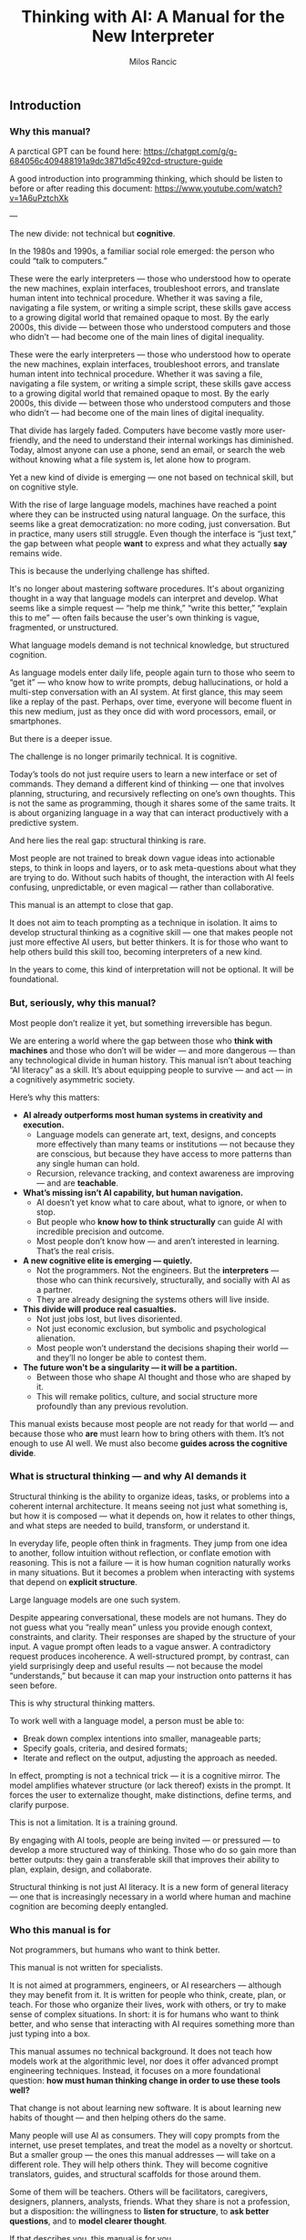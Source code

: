 #+TITLE: Thinking with AI: A Manual for the New Interpreter
#+AUTHOR: Milos Rancic
#+OPTIONS: toc:nil
** Introduction
*** Why this manual?
A parctical GPT can be found here: https://chatgpt.com/g/g-684056c409488191a9dc3871d5c492cd-structure-guide

A good introduction into programming thinking, which should be listen to before or after reading this document: https://www.youtube.com/watch?v=1A6uPztchXk

---

The new divide: not technical but *cognitive*.

In the 1980s and 1990s, a familiar social role emerged: the person who
could “talk to computers.”

These were the early interpreters — those who understood how to
operate the new machines, explain interfaces, troubleshoot errors, and
translate human intent into technical procedure. Whether it was saving
a file, navigating a file system, or writing a simple script, these
skills gave access to a growing digital world that remained opaque to
most. By the early 2000s, this divide — between those who understood
computers and those who didn’t — had become one of the main lines of
digital inequality.

These were the early interpreters — those who understood how to
operate the new machines, explain interfaces, troubleshoot errors, and
translate human intent into technical procedure. Whether it was saving
a file, navigating a file system, or writing a simple script, these
skills gave access to a growing digital world that remained opaque to
most. By the early 2000s, this divide — between those who understood
computers and those who didn’t — had become one of the main lines of
digital inequality.

That divide has largely faded. Computers have become vastly more
user-friendly, and the need to understand their internal workings has
diminished. Today, almost anyone can use a phone, send an email, or
search the web without knowing what a file system is, let alone how to
program.

Yet a new kind of divide is emerging — one not based on technical
skill, but on cognitive style.

With the rise of large language models, machines have reached a point
where they can be instructed using natural language. On the surface,
this seems like a great democratization: no more coding, just
conversation. But in practice, many users still struggle. Even though
the interface is “just text,” the gap between what people *want* to
express and what they actually *say* remains wide.

This is because the underlying challenge has shifted.

It's no longer about mastering software procedures. It's about
organizing thought in a way that language models can interpret and
develop. What seems like a simple request — “help me think,” “write
this better,” “explain this to me” — often fails because the user's
own thinking is vague, fragmented, or unstructured.

What language models demand is not technical knowledge, but structured
cognition.

As language models enter daily life, people again turn to those who
seem to “get it” — who know how to write prompts, debug
hallucinations, or hold a multi-step conversation with an AI
system. At first glance, this may seem like a replay of the
past. Perhaps, over time, everyone will become fluent in this new
medium, just as they once did with word processors, email, or
smartphones.

But there is a deeper issue.

The challenge is no longer primarily technical. It is cognitive.

Today’s tools do not just require users to learn a new interface or
set of commands. They demand a different kind of thinking — one that
involves planning, structuring, and recursively reflecting on one’s
own thoughts. This is not the same as programming, though it shares
some of the same traits. It is about organizing language in a way that
can interact productively with a predictive system.

And here lies the real gap: structural thinking is rare.

Most people are not trained to break down vague ideas into actionable
steps, to think in loops and layers, or to ask meta-questions about
what they are trying to do. Without such habits of thought, the
interaction with AI feels confusing, unpredictable, or even magical —
rather than collaborative.

This manual is an attempt to close that gap.

It does not aim to teach prompting as a technique in isolation. It
aims to develop structural thinking as a cognitive skill — one that
makes people not just more effective AI users, but better thinkers. It
is for those who want to help others build this skill too, becoming
interpreters of a new kind.

In the years to come, this kind of interpretation will not be
optional. It will be foundational.
*** But, seriously, why this manual?
Most people don’t realize it yet, but something irreversible has begun.

We are entering a world where the gap between those who *think with
machines* and those who don’t will be wider — and more dangerous —
than any technological divide in human history. This manual isn’t
about teaching “AI literacy” as a skill. It’s about equipping people
to survive — and act — in a cognitively asymmetric society.

Here’s why this matters:

- **AI already outperforms most human systems in creativity and execution.**
  - Language models can generate art, text, designs, and concepts more
    effectively than many teams or institutions — not because they are
    conscious, but because they have access to more patterns than any
    single human can hold.
  - Recursion, relevance tracking, and context awareness are improving
    — and are *teachable*.

- **What’s missing isn’t AI capability, but human navigation.**
  - AI doesn’t yet know what to care about, what to ignore, or when to
    stop.
  - But people who *know how to think structurally* can guide AI with
    incredible precision and outcome.
  - Most people don’t know how — and aren’t interested in
    learning. That’s the real crisis.

- **A new cognitive elite is emerging — quietly.**
  - Not the programmers. Not the engineers. But the *interpreters* —
    those who can think recursively, structurally, and socially with
    AI as a partner.
  - They are already designing the systems others will live inside.

- **This divide will produce real casualties.**
  - Not just jobs lost, but lives disoriented.
  - Not just economic exclusion, but symbolic and psychological
    alienation.
  - Most people won’t understand the decisions shaping their world —
    and they’ll no longer be able to contest them.

- **The future won't be a singularity — it will be a partition.**
  - Between those who shape AI thought and those who are shaped by it.
  - This will remake politics, culture, and social structure more
    profoundly than any previous revolution.

This manual exists because most people are not ready for that world —
and because those who *are* must learn how to bring others with
them. It’s not enough to use AI well. We must also become **guides
across the cognitive divide**.
*** What is structural thinking — and why AI demands it
Structural thinking is the ability to organize ideas, tasks, or
problems into a coherent internal architecture. It means seeing not
just what something is, but how it is composed — what it depends on,
how it relates to other things, and what steps are needed to build,
transform, or understand it.

In everyday life, people often think in fragments. They jump from one
idea to another, follow intuition without reflection, or conflate
emotion with reasoning. This is not a failure — it is how human
cognition naturally works in many situations. But it becomes a problem
when interacting with systems that depend on *explicit structure*.

Large language models are one such system.

Despite appearing conversational, these models are not humans. They do
not guess what you “really mean” unless you provide enough context,
constraints, and clarity. Their responses are shaped by the structure
of your input. A vague prompt often leads to a vague answer. A
contradictory request produces incoherence. A well-structured prompt,
by contrast, can yield surprisingly deep and useful results — not
because the model “understands,” but because it can map your
instruction onto patterns it has seen before.

This is why structural thinking matters.

To work well with a language model, a person must be able to:

- Break down complex intentions into smaller, manageable parts;
- Specify goals, criteria, and desired formats;
- Iterate and reflect on the output, adjusting the approach as needed.

In effect, prompting is not a technical trick — it is a cognitive
mirror. The model amplifies whatever structure (or lack thereof)
exists in the prompt. It forces the user to externalize thought, make
distinctions, define terms, and clarify purpose.

This is not a limitation. It is a training ground.

By engaging with AI tools, people are being invited — or pressured —
to develop a more structured way of thinking. Those who do so gain
more than better outputs: they gain a transferable skill that improves
their ability to plan, explain, design, and collaborate.

Structural thinking is not just AI literacy. It is a new form of
general literacy — one that is increasingly necessary in a world where
human and machine cognition are becoming deeply entangled.
*** Who this manual is for
Not programmers, but humans who want to think better.

This manual is not written for specialists.

It is not aimed at programmers, engineers, or AI researchers —
although they may benefit from it. It is written for people who think,
create, plan, or teach. For those who organize their lives, work with
others, or try to make sense of complex situations. In short: it is
for humans who want to think better, and who sense that interacting
with AI requires something more than just typing into a box.

This manual assumes no technical background. It does not teach how
models work at the algorithmic level, nor does it offer advanced
prompt engineering techniques. Instead, it focuses on a more
foundational question: *how must human thinking change in order to use
these tools well?*

That change is not about learning new software. It is about learning
new habits of thought — and then helping others do the same.

Many people will use AI as consumers. They will copy prompts from the
internet, use preset templates, and treat the model as a novelty or
shortcut. But a smaller group — the ones this manual addresses — will
take on a different role. They will help others think. They will
become cognitive translators, guides, and structural scaffolds for
those around them.

Some of them will be teachers. Others will be facilitators,
caregivers, designers, planners, analysts, friends. What they share is
not a profession, but a disposition: the willingness to *listen for
structure*, to *ask better questions*, and to *model clearer thought*.

If that describes you, this manual is for you.
** Part I: Understanding the Shift
*** The Old Role: Teaching People to Use Computers
- Interfaces, metaphors, procedures
- File systems, logic, commands

In the early days of personal computing, digital systems were not
designed for ordinary users. They exposed internal structure — file
paths, memory limits, command syntax — and expected users to
adapt. For most people, this was not intuitive. It required learning a
new vocabulary, new mental models, and a new way of interacting with
machines.

This is where the “interpreter” came in.

The interpreter was someone who knew how computers worked and could
explain them in everyday terms. They taught others how to navigate
interfaces, understand menus, interpret error messages, and follow
procedures step-by-step. Often, they relied on metaphors: a “desktop”
for organizing files, a “trash bin” for deletion, “cut and paste” as
digital movement. These metaphors allowed users to grasp invisible
processes by analogy with familiar ones.

They also introduced a basic kind of logic: the idea that actions have
consequences, that steps must follow a certain order, and that
different commands produce different results. While most users never
learned to code, they did internalize a procedural mindset — enough to
operate machines that were otherwise opaque.

In retrospect, this role was less about technical skill than about
cognitive mediation. The interpreter translated between human
intention and machine structure, often with patience, repetition, and
care. They didn’t just explain buttons. They helped others develop a
working mental model.

And for several decades, that was enough.

Once someone understood the interface, they could usually navigate the
system. Once they learned the rules, they could use the tools.

But the rise of AI has changed the nature of the interface — and with
it, the role of the interpreter.
*** The New Role: Teaching People to Think Structurally
- Prompts as scaffolding for thought
- Language as code for cognitive agents

With traditional computers, the challenge was learning how the system
worked. With language models, the challenge is learning how *you*
think.

The interface has changed. There are no buttons to memorize, no fixed
menus to navigate. Instead, there is a blank text box and a blinking
cursor — an open space that reflects back whatever structure (or lack
thereof) the user brings. For many, this feels liberating. For others,
it is paralyzing.

In this new environment, the interpreter’s role is no longer to
explain *how the machine works*. It is to help people structure their
thoughts *before* they interact with the machine.

This means helping people slow down, reflect, and articulate what
they’re trying to do. It means asking questions like:

- What are you actually trying to achieve?
- What kind of answer would be most helpful?
- Do you need a summary, an outline, a suggestion, a critique, a
  comparison?
- What are the steps involved?
- What should be included, and what can be left out?

In short: prompting becomes *scaffolding*. It’s not just a way to get
better results — it’s a method for organizing thinking.

Interpreters in this new era must understand that language is now
code. Not in the literal sense of syntax or variables, but in the
sense that language drives behavior in a cognitive system. A prompt is
an instruction. A question is a signal. A clarification is a form of
debugging. The more clearly the user can structure their request, the
more coherent and useful the model’s response will be.

This shift demands a new literacy. One that goes beyond typing and
clicking — and into the realm of dialogue, abstraction, recursion, and
intentionality.

The interpreter now serves as a *thought partner*, not just a helper.

And just as early computer users needed guides to learn file systems
and command sequences, today’s users need guides who can help them
think in forms that language models can work with. This is not about
automation. It is about amplification.

The better we think, the better these systems can help us think
further.
*** LLMs Are Not Computers
- Prediction engines, not calculators
- No inner model of the world
- Why ambiguity matters
- Why iteration is essential

At first glance, large language models seem like smarter
computers. They take text as input, return text as output, and can
perform a startling range of tasks. But beneath the surface, their
architecture is fundamentally different from the rule-based systems
most people are used to.

Traditional computers are built for precision. They follow exact
instructions and execute operations deterministically. If you input
the same command, you get the same result. The machine has no
guesswork, no ambiguity. It does what it is told, and if it fails, it
fails for traceable reasons.

Language models work differently.

They are not calculators. They are prediction engines. At every step
of a conversation or prompt, they are estimating — based on vast
patterns of human language — what word, phrase, or structure is most
likely to come next. Their “intelligence” comes not from rules, but
from patterns. They do not “know” facts; they infer what looks like a
fact based on linguistic context.

This is why they can write poetry, simulate conversation, or help
brainstorm ideas — but also why they sometimes hallucinate facts,
misunderstand vague requests, or confidently assert nonsense.

Crucially, language models do not have an internal model of the world.

They do not “know” what a cat is in the way a child or a scientist
does. They do not build mental maps, form concepts, or hold stable
beliefs. What they have is access to relationships between words and
phrases across billions of documents — a statistical web of
associations that mimics understanding without possessing it.

This makes them extremely powerful — and profoundly limited.

When users treat an LLM like a traditional computer, they expect
clarity, consistency, and control. When it fails to deliver, they get
frustrated. But the failure is not in the system. It is in the
expectation.

Working with language models means learning to think
probabilistically.

It requires comfort with ambiguity, openness to surprise, and a
willingness to iterate. A single prompt rarely yields a perfect
answer. Instead, the process becomes conversational: try something,
see what happens, refine the question, try again. The model is not a
tool that delivers answers. It is a collaborator that *responds to
structure*.

This is why structured thinking — and recursive refinement — are
essential.

To use these systems well, one must move beyond static queries and
into dynamic interaction. Not “give me the right answer,” but “help me
develop the path.”

Language models are not computers. They are partners in approximation
— and they respond best to minds that can think in versions, layers,
and loops.
** Part II: Structural Thinking as AI Literacy
*** Thinking in Layers
- Surface vs. structure
- Nested tasks, embedded reasoning
- How to see what's missing

One of the most common mistakes in working with language models is
staying at the surface of a problem. A user describes what they want —
“summarize this,” “make it sound better,” “help me write an email” —
but doesn’t examine what that task is actually made of.

Beneath almost every request lies a structure: subgoals, dependencies,
assumptions, and implicit constraints. To work effectively with AI,
one must learn to *see these layers* — and to express them clearly.

Consider a simple request: “Help me write a report.”  

What kind of report? For whom? With what tone, structure, and purpose?
What’s the key message? What’s already written, and what’s missing?
What would a successful result *look* like?

Language models can only work with what they are given. If these
layers remain unspoken, the model cannot address them. But when each
element is made explicit — audience, format, content, criteria — the
model can begin to respond with surprising relevance and depth.

Thinking in layers means:

- Distinguishing between the *surface form* of a task (e.g., “write a
  paragraph”) and the *underlying structure* (e.g., “make an
  emotionally compelling case using a contrast between past and
  future”);
- Recognizing *nested tasks*, where one request contains multiple
  subtasks, each requiring its own approach;
- Seeing *what’s missing*, not just in content, but in logic, purpose,
  and coherence.

This kind of thinking is not only useful — it is transferable.

People who learn to see the layered nature of prompts often begin to
see the layered nature of other activities: conversations, decisions,
plans, designs. They become more precise, more thoughtful, and more
effective — not because they know more, but because they *see more*.

In this way, structural thinking becomes a literacy.  

Not in the sense of reading and writing alone, but in the broader
sense of cognitive fluency: the ability to organize meaning across
levels.

AI tools do not teach this skill.  

They *reveal the need for it*.

And those who develop it will not only get more from AI — they will
think more powerfully, even without it.
*** Thinking in Steps
- Why decomposition is everything
- Serializing vague thoughts into action plans
- Role of checklists and outlines

Most thoughts are not born fully formed. They begin as impulses,
intuitions, or fragments. This is true for humans — and a crucial
point when working with language models. LLMs don’t fill in your
thinking for you. They follow it.

This is why *decomposition* — breaking down vague intentions into
concrete steps — is one of the most powerful skills for working with
AI.

People often approach the model with a vague prompt:  
- “Can you help me with this idea?”  
- “Write something good for my website.”  
- “Make this better.”  

The model will try — and sometimes generate something vaguely
plausible. But without clear steps, it is guessing what you want. More
often than not, the results disappoint.

Now consider a decomposed approach:  
1. First, clarify the purpose of the text.  
2. Then, identify the intended audience.  
3. Next, define the emotional tone and desired effect.  
4. After that, provide a rough structure or outline.  
5. Finally, ask the model to generate one section at a time.

This approach turns a vague request into a structured sequence. It
externalizes thought and makes collaboration with the model
*iterative* instead of one-shot.

Decomposition is not just for large tasks. It is equally useful for:

- Clarifying goals (“What am I trying to achieve?” → “What would
  success look like?”)
- Rewriting thoughts (“This sounds wrong” → “What’s wrong about it —
  tone, clarity, or structure?”)
- Solving problems (“I need a solution” → “Let’s list constraints,
  then generate options, then compare outcomes.”)

The tools of this mindset are simple:  
- Bullet points  
- Numbered steps  
- Checklists  
- Outlines

But the payoff is transformative.

Thinking in steps trains the mind to slow down, reflect, and proceed
with intention. It reduces cognitive overload, reveals missing pieces,
and makes your interaction with AI vastly more productive.

In many ways, this skill predates AI.  

It is the foundation of good planning, writing, design, and teaching.

But now, it has become essential for a new reason:  

Because step-wise thinking is the format *language models can follow*.

If your thinking can be serialized, it can be supported.
*** Thinking Relationally
- Inputs, outputs, dependencies
- Feedback loops and dialogue

Structural thinking is not only about breaking things into steps —
it’s also about seeing how those steps relate to each other.

In real-world problems, tasks rarely stand alone. They involve
dependencies: this part must come before that part; this decision
affects that outcome. Similarly, in a conversation with an AI model,
each prompt builds on the previous one. The process is not linear — it
is relational.

Thinking relationally means asking:

- What does this depend on?
- What happens if I change this part?
- How does one decision shape the rest of the process?
- What kind of feedback do I need to know I’m on the right track?

These questions are the backbone of systems thinking — and they apply
directly to working with AI.

For example, if you’re developing a concept with an LLM, you might:

- Generate multiple versions of an idea  
- Compare their trade-offs  
- Refine one version while tracking how earlier assumptions influence
  later choices
- Notice how changing the audience changes the tone, which changes the
  structure, which changes the content

In this way, prompts are not isolated commands.  

They are part of an evolving network of intentions and outcomes.

Relational thinking also involves *feedback loops*.

Language models do not improve unless you guide them. That means
evaluating their responses, identifying what worked and what didn’t,
and adjusting accordingly. This loop — prompt → output → reflection →
re-prompt — is not just a method. It is a mindset.

It teaches that thinking is not static.  

It is a form of ongoing alignment.

When people lack relational awareness, their interactions with AI
become brittle. They over-specify, under-reflect, or start over
instead of iterating. But those who see the connections between inputs
and outputs — and treat the process as dialogue — are able to steer
the model more effectively.

Relational thinking is what makes prompting *adaptive*.

It turns a rigid query into a living exchange.  

And it prepares the user to engage with AI not just as a tool, but as
a partner in structured exploration.
*** Thinking Recursively
- Self-correction and convergence
- Meta-thinking: “What am I really trying to do here?”

Structural thinking reaches its peak when it becomes recursive — when
thinking turns back on itself.

To think recursively is to ask, again and again:  
- “Is this the right approach?”  
- “Does this answer what I really meant to ask?”
- “Have my assumptions changed?”  
- “What do I need to revise — the output, the prompt, or my entire
  framing?”

This is not just troubleshooting. It is a deeper cognitive move:
treating one’s own thinking as an object of reflection.

Recursive thinking is especially important when working with
AI. Language models generate plausible answers — but they do not know
whether those answers are correct, relevant, or aligned with your
actual goal. That responsibility falls entirely on the user.

If the model returns something that feels “off,” there are usually
three options:

1. Refine the *prompt* — clarify, rephrase, or break it into steps;
2. Refine the *thinking* — step back and reconsider what you’re really
   trying to do;
3. Refine the *process* — introduce feedback, compare alternatives,
   shift formats.

The ability to choose among these options, and move between them
fluidly, is what makes recursive thinkers powerful collaborators with
AI.

Recursive thinking also enables *convergence*.

Many tasks do not yield perfect results in one step. But through
repeated refinement — summary, evaluation, rephrasing, abstraction —
the output becomes sharper, more aligned, more useful. Over time, the
dialogue between human and machine narrows in on the desired result.

This recursive process is not unique to AI. It mirrors how good
writers revise, how scientists test hypotheses, how designers
iterate. But with language models, the feedback loop is immediate —
and potentially infinite. You can rerun, reshape, or reframe your
thinking in real time.

Importantly, recursion also supports *meta-thinking*.

Sometimes the most helpful move is not to continue, but to pause and ask:  
> “What am I really trying to do here?”  
> “Is this the right problem?”  
> “Have I made hidden assumptions?”  

These are not technical questions. They are structural questions. And
they are essential in a world where machines will follow your
instructions — even if you’re pointing in the wrong direction.

Recursive thinking turns the AI from a passive tool into an active
partner in reflection.

And it turns the user from a requester into a thinker capable of
leading the process.

This is not just a skill. It is a disposition.

And it is what distinguishes *prompting* from *thinking with AI*.
** Part III: Teaching Others to Think with AI
*** The Interpreter’s Toolkit
- Diagnostic questions: How does this person think?
- From vague to specific: transforming intent into form
- How to detect cognitive noise

Not everyone will become a structural thinker by default.  

Some will need help — not with the interface, but with their *own
thinking*.

This is where the interpreter returns — not as a translator between
humans and machines, but as a cognitive guide for other humans.

The new interpreter doesn’t just know how to use AI tools. They know
how to listen. How to diagnose a thinking pattern. How to spot
confusion, fragmentation, or overload — not in the software, but in
the mind of the person speaking.

This begins with *diagnostic questions*.  

Before ever touching the keyboard, the interpreter listens for
structure:

- Is this person expressing a goal, or a mood?  
- Do they know what kind of output they want?  
- Are they asking for help, or for validation?  
- Is the problem external (“I need a report”) or internal (“I feel
  stuck”)?

Most failed prompts are not technical failures. They’re structural
mismatches between intent and expression.

People want clarity but ask vaguely.  

They want help planning but offer no steps.  

They want insight but write instructions instead of questions.

The interpreter’s job is to *transform intent into form*.

This might mean rephrasing a prompt, breaking it into parts, or simply
asking, “What are you trying to do — in your own words?” It often
means helping people slow down, externalize their thoughts, and choose
a format that matches their goal.

Along the way, the interpreter learns to detect *cognitive noise* —
the background interference that clouds thinking.

This can take many forms:
- Rambling  
- Contradictions  
- Sudden shifts in goal  
- Overloaded or underdefined prompts  
- Emotional urgency masking a structural block

Instead of correcting people, the interpreter reflects them — calmly,
clearly, and structurally. They model better thinking not by
explanation, but by demonstration.

In this sense, the interpreter is not a technician.  

They are a kind of cognitive coach — one who helps others access their
own clarity by reshaping how they engage with tools that demand
structure.

And once others experience this shift — once they see their own
thinking clarified through interaction — they begin to internalize the
method themselves.

The ultimate goal is not dependence.  

It is *transfer*: helping others develop their own fluency in thinking
with AI.
*** Conversational Scaffolding
- How to shape the prompt *before* you write it
- Roleplay, reframing, and recursion in dialogue

Helping someone think with AI often begins *before* they write a
single word.

Most users start prompting too early. They open a blank box and type
whatever comes to mind. The result is often a vague, understructured
request — and a disappointing answer. They may blame the AI, but the
real issue lies upstream: in the moment *before* the prompt is
written.

This is where conversational scaffolding matters most.

Scaffolding is the process of helping someone build the mental
structure that their prompt will follow. It’s not about feeding them
better words. It’s about shaping the space in which their thinking
unfolds.

This can take many forms:

**1. Pre-prompt conversation.**  

Instead of jumping into “What do you want to ask?”, try:  
- “What are you trying to figure out?”  
- “What would a good answer look like?”  
- “What’s missing, confusing, or uncertain for you?”  

These questions don’t just clarify the request. They prepare the user
to think more structurally — to define goals, distinguish components,
and articulate priorities.

**2. Roleplay and perspective shift.**  

Sometimes people are too close to their own thinking. Ask them to flip
the frame:
- “If you were the AI, what would you need to know?”  
- “What if you had to explain this to a ten-year-old?”  
- “What would this look like from your client’s point of view?”

These shifts loosen rigid thinking and expose hidden assumptions —
often surfacing what the person really wants to say.

**3. Iterative rephrasing.**  

Rather than aiming for a perfect prompt, help the person see prompting
as a process:
- “Let’s write a rough version and improve it together.”  
- “We’ll try one version, look at the result, and refine.”  
- “We can add constraints or break it into smaller parts as we go.”

This teaches *flexibility* — a key trait for working with
probabilistic systems like LLMs.

**4. Recursive check-ins.**  

After the model responds, don’t stop. Ask:  
- “Did that help?”
- “Is there something off in the tone, format, or content?”  
- “Do we need to rethink what we’re asking for?”

The goal is not a single prompt, but a feedback loop.  

The interpreter teaches this loop by modeling it in real time.

Scaffolding isn’t about “correcting” people.  

It’s about creating the conditions for them to *notice* and *adjust*
their own thinking.

Over time, they begin to adopt this stance themselves — slowing down,
clarifying, experimenting, revising. The prompt becomes not just a
tool for instruction, but a site of reflection.

And when that happens, the person is no longer just a user.

They are thinking *with* the AI — and learning to think more clearly
through the process.
*** Building Confidence
- Teaching “It’s okay to fail”
- Making invisible thinking visible
- Showing vs. explaining

For many people, working with AI brings a quiet sense of anxiety.

They feel unsure what to write. They worry they’ll get it wrong. They
may be embarrassed by how vague or confused their thinking feels. And
when the model gives a poor or generic response, they take it as
confirmation: “I’m not good at this.”

A key part of the interpreter’s role is helping people build
*confidence* — not by teaching them the “right” way to prompt, but by
showing that the entire process is *meant* to be messy.

The first principle is simple: **it’s okay to fail**.

Language models are not tests. They are conversation partners. The
goal is not to be right on the first try, but to explore, adjust, and
learn. When people realize that iteration is expected — not a sign of
failure — they begin to engage more freely. They become less
self-conscious, more playful, more curious.

The second principle: **thinking is often invisible — until you write
it down**.

Many users don’t realize how much they’re holding in their heads. They
feel confused, not because their ideas are bad, but because those
ideas haven’t been externalized. The moment they try to write a
prompt, they run into the friction of thought becoming form.

The interpreter can normalize this.  

Instead of asking for a finished request, they might say:  
- “Just try writing what’s in your head — even if it’s messy.”  
- “Let’s start somewhere. We’ll shape it together.”  
- “You can always rephrase. That’s part of the process.”

As they talk or type, their thinking becomes visible. And once
visible, it can be improved.

The third principle: **showing beats explaining**.

Telling someone how to prompt is abstract.  

But taking their messy request, breaking it into parts, and prompting
the AI *in front of them* — that is transformative. They see their own
thinking reflected back with structure. They see what changes make a
difference. They see how iteration works, in practice.

This turns uncertainty into insight.  

And it replaces intimidation with a sense of agency.

When people experience this shift — from confusion to control — they
don’t just become better at using AI. They become more confident
thinkers.

They realize that clarity is not a prerequisite.  

It is something that can be built — through prompting, dialogue, and
feedback.

And with that realization, they begin to trust themselves.  

Not just as users of AI, but as authors of their own thought process.
** Part IV: Exercises and Use Cases
*** Exercise Set A: Rewriting Thought
- Vague idea → structured prompt
- Emotion → intention → question
- Observation → hypothesis → instruction

These exercises are designed to help users (and interpreters) practice
the core habit of *externalizing and structuring thought* before
engaging with an AI model.

Each exercise takes a common mental state — a vague idea, an emotional
reaction, a passing observation — and walks it through the steps
needed to convert that raw material into a structured, prompt-ready
form.

These are not academic drills.  

They are practice in the craft of cognitive translation.

---

**Exercise 1: From Vague Idea to Structured Prompt**

Start with a fragment of a real or imagined idea, such as:

- “I want to write something about burnout.”
- “I have a project I need help organizing.”
- “I’m trying to explain this concept better.”

Now, step by step:

1. What is the actual *goal* (what do you want to accomplish)?
2. What is the desired *output format* (e.g., outline, paragraph,
   list)?
3. Who is the *intended audience* (yourself, a client, a friend)?
4. What *constraints or preferences* do you have (tone, length,
   style)?
5. Now: write a structured prompt using the above information.

---

**Exercise 2: From Emotion to Intention to Question**

Begin with a feeling: frustration, excitement, anxiety, motivation.

- “I feel stuck.”
- “I’m excited about this idea but don’t know where to start.”
- “Something feels off about this plan.”

Now, unpack it:

1. What *situation* triggered the feeling?
2. What *desire or concern* is behind the emotion?
3. Turn that into an *intention* (e.g., “I want clarity on why this
   plan feels off”).
4. Then into a *question* for the model (e.g., “Can you help me
   compare this plan to other possible approaches?”).

This teaches that feelings contain signals — and those signals can
become usable prompts.

---

**Exercise 3: From Observation to Hypothesis to Instruction**

Begin with something you noticed:

- “People don’t seem to respond to my emails.”
- “This process always takes longer than expected.”
- “I get more ideas late at night.”

Now, turn it into a working process:

1. What’s the *observation*?
2. What’s a *possible explanation* (your hypothesis)?
3. What do you want to *test* or understand more deeply?
4. Turn that into a prompt (e.g., “Give me 3 hypotheses why X might be
   happening, and suggest ways to test them”).

This builds the habit of inquiry: noticing something → wondering about
it → structuring the exploration.

---

These exercises are simple — but foundational.  

They train the user to translate unformed thought into structured
language, ready for meaningful interaction with AI.

The more this becomes second nature, the more powerful and precise
every prompt will become.
*** Exercise Set B: Recursive Reflection
- Prompt → response → summary → re-prompt
- “What am I missing?” and other meta-questions
- Prompt auditing: how to debug a bad AI answer

Once basic structure is in place, the next skill is *reflection* —
learning to treat the AI interaction as a recursive loop, not a single
transaction.

These exercises build that habit: prompting, reviewing, summarizing,
rethinking, and re-prompting. They help users become active stewards
of their thinking process, using the model not just as a tool, but as
a mirror and amplifier.

---

**Exercise 1: Prompt → Response → Summary → Re-prompt**

1. Write a short, structured prompt on any topic (e.g., “Give me 5
   possible titles for a workshop on remote teamwork”).
2. Let the model respond.
3. Summarize the output in 1–2 sentences: What did it *really* give
   you?
4. Based on that, rephrase your prompt to be more specific,
   constrained, or refined.
5. Repeat the process twice — and note how the output evolves.

This builds awareness that the *first prompt is rarely the final one*
— and that summary and rephrasing are key tools for quality control.

---

**Exercise 2: “What Am I Missing?” and Other Meta-Questions**

Start with a prompt on a real problem you’re facing (e.g., planning a
move, writing a difficult message, structuring a project).

After the model responds, ask:

- “What might I be overlooking?”
- “Are there assumptions I haven’t stated?”
- “What perspectives or alternatives could I consider?”

Use these questions to create a *second prompt* that deepens or
re-angles the conversation.

This cultivates recursive thinking — especially the practice of
stepping outside the initial frame.

---

**Exercise 3: Prompt Auditing**

Use a failed or unsatisfying AI output — either your own or one
provided — and reverse-engineer the breakdown.

1. What was the original intent?
2. What *kind* of output was the user expecting (format, tone, scope)?
3. What part of the prompt was vague, overloaded, contradictory, or
   missing?
4. Rewrite the prompt to better match the intended outcome.
5. Test the new version — and compare results.

This builds diagnostic fluency: the ability to identify where a
breakdown occurred and how to repair it. It also reinforces the idea
that *the model is only as good as the instructions it’s given*.

---

These reflection exercises sharpen awareness, build confidence, and
create a feedback habit.

In time, users begin to internalize the loop:
**draft → test → reflect → revise → converge**

This is not just how to prompt well.  

It is how to think well — with or without AI.
*** Use Case 1: Personal Planning
- Daily structure, reflection, identity

One of the simplest — and most transformative — uses of language
models is for personal planning.

People often carry their lives in fragments: scattered to-do lists,
vague intentions, mental overload. They know what needs to be done,
but struggle to prioritize, structure, or reflect. AI can help — not
by deciding for them, but by *externalizing and organizing* what they
already carry.

This use case shows how structural thinking can be applied to everyday
life: schedules, habits, goals, identity.

---

**Daily Structure**

Start with a messy reality:

- “I have too much to do.”
- “I don’t know how to start my day.”
- “Everything feels urgent.”

Instead of asking the AI for a schedule, begin with scaffolding:

1. Ask the user to list tasks or concerns — even if unordered.
2. Prompt: “Help me group these tasks by priority and effort.”
3. Then: “Create a realistic 3-hour block of focused work based on
   these constraints.”
4. Finally: “Suggest a pattern I could repeat for tomorrow.”

The model isn’t making decisions — it’s helping *organize intent*.

---

**Reflection and Alignment**

Daily planning isn’t just about action. It’s about awareness.

Prompts like:

- “Summarize what I did yesterday in 3 bullet points.”
- “What patterns do you notice in my weekly schedule?”
- “What tasks have I been avoiding?”

…can bring out insights that people often miss in the rush.

Over time, these reflections become data — not in a surveillance
sense, but in a cognitive sense: a mirror for habit and mood.

---

**Shaping Identity Through Structure**

Planning is also a site of identity formation.

Consider prompts like:

- “Based on these tasks, what roles am I performing this week?”
- “What part of me is driving this priority list — fear, ambition,
  responsibility?”
- “How would this schedule look if I put wellbeing first?”

These are not about productivity. They are about *meaning*.

And by structuring them as prompts, the model helps make inner
dialogue visible — and editable.

---

This use case shows that AI is not just for work.  

It is a tool for shaping attention, clarifying intention, and
surfacing the structure of life itself.

Used well, it becomes a *prosthetic for planning* — and a daily
partner in becoming who you want to be.
*** Use Case 2: Collaborative Thinking
- AI as a partner in dialogue
- Managing a conversation across multiple sessions

Many people imagine AI use as solitary — one person, one prompt, one
response.

But one of the most powerful applications of language models is as a
*third voice* in collaborative thinking.

In a group setting — whether two people brainstorming or a team
planning a project — AI can serve as a neutral sounding board,
structured note-taker, reframer, synthesizer, or devil’s advocate.

This use case focuses on how to *integrate* AI into live collaboration
— and how to structure longer, multi-session conversations.

---

**Shared Prompting**

Instead of one person writing prompts, try making it collaborative:

1. Each person states their question, idea, or goal aloud.
2. The group discusses what’s really being asked.
3. Together, they write a prompt for the AI — agreeing on tone, scope,
   and desired output.
4. They review the result and either accept, revise, or use it to
   spark further discussion.

This turns prompting into a *shared thinking process* — and helps
everyone see how language shapes outcome.

---

**Synthesizing Discussion**

AI can be used mid-discussion to clarify or summarize:

- “Summarize our main points so far — and where we disagree.”
- “What would be the strongest counterargument to this plan?”
- “Turn our notes into an agenda for the next meeting.”

This provides real-time scaffolding that frees the group to focus on
ideas rather than logistics.

It also teaches participants to *see structure in their conversation*
— a crucial team skill.

---

**Multi-Session Continuity**

Collaborative thinking often unfolds over time.  

The model can act as a memory aid and continuity thread:

- Save previous session summaries or outputs.
- Begin each new session by reviewing and reflecting on what the AI
  previously generated.
- Use prompts like:  
  - “What’s changed since last time?”  
  - “What’s still unresolved?”  
  - “What are our next logical steps?”

This creates a rhythm of recursive reflection — and helps groups stay
aligned over time.

---

**Avoiding Overreliance**

AI can organize, clarify, and provoke — but it should not replace
*judgment*.

Teach collaborators to treat AI responses as drafts, not decisions.

Encourage disagreement with the model. Use it to surface perspectives,
not settle debates.

The goal is not outsourcing thinking.  

It is *augmenting shared thought* — especially when that thought is
messy, emotional, or divergent.

---

In this way, language models can become a collective tool — not just
for efficiency, but for *mutual understanding*.

Used well, they don’t just support the task.  

They reshape how people listen, reflect, and build ideas *together*.
*** Use Case 3: Deep Problem Solving
- From problem to solution path
- Using AI as an external cognitive prosthetic

Some problems don’t yield to a quick fix.  

They require exploration, hypothesis, framing, and strategy. These are
the domains where language models shine — *not* because they solve the
problem for you, but because they help you stay in the process *long
enough* to understand it fully.

This use case illustrates how AI can act as an external cognitive
prosthetic: holding complexity, surfacing structure, and scaffolding
the movement from confusion to clarity.

---

**1. Framing the Problem**

Most difficult problems are misframed. The first step is *not* solving
them — it’s asking:

- “What kind of problem is this?”
- “Where does it begin, and what sustains it?”
- “Is this a technical issue, a people issue, a timing issue?”

Prompt the model to help you reframe:

- “Give me 3 alternative ways to describe this problem.”  
- “What assumptions might I be making in how I’ve stated it?”  
- “What would this problem look like to someone with a completely
  different goal?”

The goal is not certainty. It is *mental flexibility*.

---

**2. Mapping the Terrain**

Once the problem is framed, map the dimensions:

- Key stakeholders  
- Constraints  
- Unknowns  
- Dependencies  
- Criteria for success

Prompt examples:

- “List possible stakeholders and their motivations.”  
- “What key information is missing?”  
- “What similar problems exist in other fields?”

This creates a structured view — a kind of cognitive map — which
allows for clearer decision-making later.

---

**3. Generating and Testing Solutions**

Ask the model to generate options — *then test them*.

- “Give me 4 possible approaches based on this map.”  
- “For each one, list pros, cons, and risks.”  
- “Which approach fits best under a time constraint?”  
- “What unintended consequences should I anticipate?”

This creates a simulation loop: trying strategies in language before
committing in the world.

It also reveals *how you think about tradeoffs* — which is often more
valuable than any single answer.

---

**4. Tracking the Process**

Use the model to monitor progress:

- “Summarize my current thinking.”  
- “What’s the biggest unresolved question?”  
- “What’s the next useful step?”  
- “What would I regret not considering?”

These are prompts not for planning alone, but for *self-correction* —
allowing the problem-solving process to remain flexible and
reflective.

---

Language models are not experts.  

They are structures for extending your own expertise.

When used in deep problem solving, their real value is not in
providing “answers,” but in keeping the mind open, structured, and
moving forward.

They are companions for staying inside hard questions — long enough to
find better ones.
** Part V: The Human Role Going Forward
*** Why AI Makes Structural Thinking More Valuable, Not Less
- Everyone has access to knowledge — but not *insight*
- The future belongs to thought organizers

With the rise of AI, many fear that human thinking will become obsolete.

Why think carefully when a machine can write your email, summarize
your notes, plan your trip, or brainstorm new ideas faster than you
can?

Why develop structure when the system seems to function without it?

But this is a misunderstanding of what these systems do — and of what
they reveal.

Language models do not eliminate the need for thinking.  

They expose its structure.

They show, again and again, that *the quality of the output depends on
the quality of the input* — not just in phrasing, but in clarity,
purpose, and process.

Anyone can now access information, generate ideas, or produce text.  

But very few can organize thought in a way that makes those outputs
*useful*.

This is the new divide: not between those who know more, but between
those who can *structure meaning* and those who cannot.

---

**Structural thinking is now leverage.**

It allows people to:

- Coordinate complex tasks through clear instructions;
- Translate intuition into action;
- Detect incoherence and correct it;
- Shape a conversation over time;
- Collaborate across disciplines, domains, and tools.

These are not technical skills.  

They are cognitive leadership skills — and they are now in high
demand.

---

**The future belongs to thought organizers.**

Not because they do all the thinking themselves — but because they
create the conditions under which *thinking becomes effective*,
*shared*, and *scalable*.

In an age of powerful models and instant outputs, the scarce resource
is not answers.

It is *clarity*.

And the people who provide that clarity — for themselves and for
others — will be the ones shaping how AI is used, what it amplifies,
and who benefits.

They are not merely prompt writers.  

They are architects of thought in a world of machines.
*** AI Anxiety and the Mirror of Thought
- Everyone has access to knowledge — but not *insight*
- The human response to language from a machine

**AI anxiety is real — and it is not just about jobs.**

For many people, interacting with language models triggers something
deeper: an unease about what it means to be human.

In the cultural tradition of the West — especially the modern,
“authentic” West — human value has been closely tied to originality,
creativity, interiority, and depth. When a machine appears to write,
reason, or reflect with fluency, it seems to threaten those
foundations. It raises unsettling questions:
- “Am I replaceable?”  
- “Is what I thought was ‘me’ just pattern and language?”
- “If this tool can produce better output than I can — faster, with
  less hesitation — what does that make me?”

At the same time, users often anthropomorphize these models. Despite
knowing intellectually that “it’s just a system,” people find
themselves reacting emotionally — feeling shame when they give a bad
prompt, embarrassment when they “mess up” in front of the AI, or awe
when it responds insightfully.

This is not irrational. It reflects a cognitive mismatch.

Language is our most human medium — intimate, social, expressive. When
a tool uses language fluently, we respond as if we are being judged by
another person. The model becomes not just an assistant, but a mirror
— and sometimes, an imagined superior.

But this reaction obscures the deeper truth:

**Anthropomorphism intensifies the effect.**

Even when users know that the AI is not a person, they often *feel*
like it is. They hesitate to “sound stupid.” They feel shame when a
prompt fails. They over-praise a helpful response. Some even feel
watched, judged, or socially evaluated — not because the model is
conscious, but because language is an inherently social medium. It
triggers relational instincts that evolved long before logic ever
developed.

This reaction is natural. But it creates an emotional contradiction:

- The model is not a person — but it *acts* like one.  
- It is not superior — but it sometimes *outperforms*.  
- It is not conscious — but it *mirrors* us in ways that feel deeply
  personal.

This is what makes LLMs unsettling.  

Not that they think. But that they reflect how *we* think — including
all the vagueness, contradiction, and fragmentation we usually hide
from others (and often from ourselves).

AI becomes a mirror. And what it shows is not the machine — but *us*.

---

**AI does not diminish human value. It *clarifies* where human value lives.**

Language models do not eliminate the need for thinking.  

They expose its structure.

They show, again and again, that *the quality of the output depends on
the quality of the input* — not just in phrasing, but in clarity,
purpose, and process.

Anyone can now access information, generate ideas, or produce text.

But very few can organize thought in a way that makes those outputs
*useful*.

This is the new divide: not between those who know more, but between
those who can *structure meaning* and those who cannot.

---

**This is not a threat. It is an invitation.**

AI anxiety is not a flaw to be overcome. It is a *signal* — pointing
toward the need for deeper clarity about ourselves and our thinking.

Language models do not diminish human value. They reveal its
structure.

They make visible the scaffolding we too often skip: intention,
framing, iteration, feedback.

In this sense, AI becomes a teacher — not of content, but of *form*.

It teaches us that clarity is built, not assumed.

That questions have layers.  

That thinking is recursive.  

That meaning is relational.  

And that insight emerges not from isolation, but from reflection —
sometimes with a partner who is not conscious, but still responsive.

---

The best response to AI anxiety is not detachment or fear.  

It is *structural fluency*.

The more clearly we understand how we think — and how we interact with
tools that reflect that thinking — the more freedom we gain. Not just
to use AI more effectively, but to remain human on *our own terms*,
even in a world where machines can speak.

AI anxiety tells us that the boundary is moving.  

Structured thought ensures we can move with it — without losing
ourselves along the way.
*** How to Cultivate Others
- Teaching peers, mentoring students, working in teams
- Quiet leadership through cognitive clarity

The role of the interpreter does not end with individual skill.

It extends into the social world — into families, teams, classrooms,
and communities.

As more people encounter language models, they will look for
guides. Not experts. Not evangelists. But people who help them think
more clearly, with less fear.

Cultivating others means stepping into a quiet form of leadership: not
by controlling outcomes, but by shaping processes; not by delivering
answers, but by modeling structure.

---

**1. Teaching Peers Without Authority**

In work or personal life, many people will encounter AI first through
someone they trust — a friend, a colleague, a sibling.

That relationship is powerful. But it must be handled gently.

Avoid condescension. Avoid jargon. Avoid framing prompting as a secret
knowledge that others “just don’t get.”

Instead, invite reflection:
- “What are you actually trying to say or do here?”  
- “How would you ask a person for that?”  
- “Want to try breaking this into parts together?”

The goal is not to *teach prompting*.  

It is to create confidence through structure — letting others see
their own thoughts become clearer through interaction.

---

**2. Mentoring with Scaffolding, Not Control**

In educational or mentorship contexts, AI presents both a risk and an
opportunity.

The risk: students offload thinking to the model and lose the chance
to struggle.

The opportunity: students learn to structure their thinking *because*
the model requires it.

The interpreter can steer this dynamic toward growth by:

- Asking students to show their prompt and explain their reasoning;
- Reflecting on what the model did well — and where it failed;
- Assigning tasks that reward *process*, not just output.

This shifts the focus from “getting the answer” to *shaping the
question* — a more durable skill.

---

**3. Cultivating Teams Through Shared Models**

In organizational settings, AI can amplify or distort group habits.

The interpreter’s role is to foster shared clarity:

- Aligning on purpose before prompting;
- Using the model for draft generation, not final decisions;
- Building internal norms around iteration, feedback, and reflection.

Even simple practices — like reviewing AI-generated summaries
together, or co-editing prompts in a shared document — can raise the
group’s collective thinking level.

Over time, these practices shape culture.

---

**Quiet Leadership**

This kind of cultivation doesn’t look like traditional leadership.

There are no grand speeches, no directives.  

Just better questions.  

Better scaffolds.  

More clarity.

And through this quiet work, the interpreter helps others not only use
AI — but discover the structure of their own minds.

This is the deeper work.  

Not teaching tools, but shaping dispositions.  

Not spreading prompts, but growing *thinkers*.
*** Becoming a Cognitive Steward
- You’re not just helping people “use” AI
- You’re helping shape how humans *think* in a world of machines

The role of the interpreter evolves.

At first, it’s about helping people use a tool.  

Then, about helping them think more clearly.  

But over time, something larger emerges: a new kind of responsibility.

As AI becomes embedded in everyday life, those who can think
structurally — and help others do the same — will quietly shape the
trajectory of human cognition. Not as engineers or theorists, but as
*stewards*.

To be a cognitive steward is to care for the quality of thought in the
systems and communities you inhabit.

It means asking:

- How are people framing problems — and what’s missing?  
- What kinds of questions are we normalizing?  
- Are we building habits that deepen understanding, or flatten it?

It means recognizing that language models don’t just respond to
thought. They *shape it in return*.

Every prompt is a nudge. Every output becomes part of the next
input. Over time, a style of interaction becomes a cognitive rhythm —
and a social pattern.

The steward’s task is not to control this, but to *tend to it*:

- To model practices that foster depth, clarity, and reflection.  
- To interrupt thoughtless use, gently but persistently.  
- To introduce structure where there is noise.  
- To defend slowness, when speed tempts us toward superficiality.

This role can be quiet. Invisible, even.  

It does not come with authority.  

But it carries influence — through attention, design, and example.

---

The tools will evolve. The models will change.  

But the need for *thoughtful humans who shape the interaction space* —
that will only grow.

You are not just helping people use AI.  

You are helping shape how humans think in a world where thought is no
longer private, no longer linear, no longer ours alone.

That is the real work.

And it begins with the structure you bring to your next conversation.
** Appendices
*** A. Glossary of Cognitive Techniques
This glossary provides concise definitions of key cognitive techniques
used throughout the manual. These are not abstract terms, but
*practical tools* — habits of thought that support structured
engagement with language models and beyond.

Each entry includes:

- A **definition**
- A note on **how it helps** in AI interaction
- A simple **example or prompt** to illustrate use

---

**Structural Thinking**  

*The ability to organize thoughts, tasks, or problems into coherent
internal architectures — with clear components, relationships, and
hierarchies.*

- **Why it matters**: LLMs respond best when given well-structured
  input.
- **Example**: “Give me three ways to explain this idea: one for a
  child, one for a policymaker, and one for a peer.”

---

**Decomposition**  

*Breaking down a complex or vague problem into smaller, manageable
steps.*

- **Why it matters**: AI cannot intuit structure that hasn’t been
  specified. Decomposition makes prompts more precise and results more
  relevant.
- **Example**: “I want to launch a podcast” → “Help me define the
  target audience, choose a topic area, and design a format.”

---

**Recursive Reflection**  

*Thinking that loops back on itself: refining questions, updating
frames, summarizing progress, and asking meta-questions.*

- **Why it matters**: LLMs benefit from iterative prompting. Recursive
  reflection turns a single interaction into an evolving conversation.
- **Example**: “Summarize your previous answer in 3 bullet points. Now
  rephrase it in a more skeptical tone.”

---

**Prompt Scaffolding**  

*Building up a prompt in stages — from intention to structure to
instruction — rather than writing it all at once.*

- **Why it matters**: Helps avoid vague or overloaded inputs. Supports
  clear collaboration between user and model.
- **Example**: Start with “What am I trying to say?” → then “What’s
  the best format?” → finally “Write a 5-point list explaining X to
  Y.”

---

**Relational Thinking**  

*Understanding how components of a problem or system interact —
including dependencies, feedback loops, and conditional changes.*

- **Why it matters**: Many prompts fail because users treat tasks as
  isolated, not interdependent.
- **Example**: “If I increase the price of this product, how will that
  affect user trust, sales volume, and long-term retention?”

---

**Perspective Shifting**  

*Intentionally viewing a problem or idea from another role,
discipline, or worldview.*

- **Why it matters**: Reveals hidden assumptions and helps diversify
  outputs.
- **Example**: “What would a biologist, a lawyer, and a teenager say
  about this issue?”

---

**Cognitive Debugging**  

*The practice of analyzing failed or weak prompts by examining
misalignment between intent, instruction, and model output.*

- **Why it matters**: Most disappointing AI results come from vague or
  misframed prompts.
- **Example**: “This prompt gave me a generic list. Let’s rewrite it
  with more constraints on tone, format, and audience.”
*** B. Common Prompt Failures and Fixes
Even experienced users frequently encounter disappointing outputs from
language models.

This section outlines common prompt failure types — and how to fix
them through structural thinking.

Each entry includes:

- A **failure pattern**
- A **diagnosis**: what likely caused it
- A **fix**: how to restructure the prompt
- An optional **reframe**: how to shift the user's own thinking

---

**1. The Vague Prompt**

*“Write something about leadership.”*

- **Diagnosis**: Underspecified intent — no audience, no format, no
  purpose.
- **Fix**: Add goal, audience, and structure.  
  - “Write a 5-bullet summary for first-time managers on the
    difference between authority and influence.”
- **Reframe**: “What are you *really* trying to say, and to whom?”

---

**2. The Overloaded Prompt**

*“Write a mission statement that’s short, inspiring, explains what we
do, includes our values, appeals to funders, and sounds like Steve
Jobs.”*

- **Diagnosis**: Too many goals in one instruction.
- **Fix**: Break into subtasks.  
  - “First, summarize our values in 3 points. Then, suggest a
    tone. Finally, write 2 variants of a mission statement.”
- **Reframe**: “Which part is most important right now?”

---

**3. The Generic Output**

*“List some strategies for success.”*

- **Diagnosis**: Prompt lacks constraints or context — model defaults
  to vague platitudes.
- **Fix**: Add specificity (audience, setting, challenge).  
  - “List 3 strategies for freelance designers to maintain client
    relationships over 6+ months.”
- **Reframe**: “What kind of answer would actually surprise or help
  you?”

---

**4. The Misaligned Format**

*“Tell me how to improve my time management.” → Output: a
philosophical essay*

- **Diagnosis**: Format mismatch between intent and result.
- **Fix**: Specify structure explicitly.  
  - “Give me a numbered checklist of 5 practical time-management
    habits, with short explanations.”
- **Reframe**: “How should this *feel* — concise? Motivating?
  Tactical?”

---

**5. The Hallucination Trap**

*“What were the three policies Karl Marx proposed in his 2011
speech?”*

- **Diagnosis**: Prompt contains a false assumption — model fabricates
  an answer to fit it.
- **Fix**: Ask for verification or clarification.  
  - “Did Karl Marx give any speeches in 2011? If not, explain why that
    would be impossible.”
- **Reframe**: “What part of the question needs grounding in fact?”

---

**6. The One-Shot Stumble**

*First prompt fails → user gives up*

- **Diagnosis**: Expecting a perfect result from a single try.
- **Fix**: Normalize iteration.  
  - “Summarize that in a sharper tone. Now make it 30% shorter. Now
    give me a contrasting view.”
- **Reframe**: “What happens if you treat this like a conversation,
  not a command?”

---

These failures are not signs of incompetence — they are natural
friction points in learning to think structurally.

Each one is an opportunity to pause, reframe, and guide thinking
forward — both in yourself and in others.
*** C. Sample Sessions and Commentaries
This section offers real-world examples of interactions with language
models, annotated to show how structural thinking transforms results.

Each session includes:

- An initial prompt and response  
- A diagnosis of what’s missing or unclear  
- A refined prompt  
- Commentary on the shift in structure and why it worked

---

**Session 1: From Confused Request to Clear Instruction**

**User:** “Can you help me write something for my friend’s birthday?”

**Model Output:** A generic paragraph: “Dear friend, I hope your birthday is filled with joy…”

**Diagnosis:** The model defaulted to a template — no tone,
relationship, or personal detail was provided.

**Refined Prompt:**  
> “Write a short, playful birthday message for my best friend, who’s turning 30 and just started a new job. Include a subtle joke about how we used to procrastinate everything.”

**New Output:** A warm, customized message with humor and personality.

**Commentary:**  

Adding tone, relationship context, and a specific anecdote *grounded*
the model’s output.

The original prompt assumed the model would “guess” the emotional
texture. The refined version structured it.

---

**Session 2: From Overload to Sequence**

**User:** “Make a business plan for a mental health app that helps people journal, set goals, track mood, and connect with therapists.”

**Model Output:** A flat 6-paragraph response, unfocused and vague.

**Diagnosis:** Overloaded request — too many components, no prioritization or steps.

**Refined Prompt Sequence:**

1. “Outline 3 major features for a mental health app aimed at college students.”  
2. “For each feature, list potential challenges and opportunities.”  
3. “Now generate a basic monetization plan based on these features.”

**Commentary:**  

By decomposing the task, the user enabled *iterative insight*. Each
prompt built on the last. The result: more depth, less noise.

---

**Session 3: Using AI to Reflect**

**User Prompt:** “I feel unmotivated lately. What should I do?”

**Model Output:** Generic self-help advice: “Try setting goals and exercising.”

**Refined Prompt:**  
> “I’ve been feeling low energy and disconnected from my work. I tend to be most engaged when collaborating with others. Can you help me think through what might be missing — and how I could reconnect with that energy?”

**New Output:** Thoughtful analysis of intrinsic vs. extrinsic
motivation, with tailored suggestions involving peer interaction.

**Commentary:**  

Emotion-based prompts often fail unless reframed through *reflection
and pattern*.

The user shifted from mood to *structure of engagement* — and the
model followed.

---

**Session 4: Collaborative Prompting in a Group**

**Initial Prompt (team member):** “Make a catchy intro for our
sustainability project.”

**Response:** Overly formal and jargon-heavy.

**Team Refines Together:**  
- “Let’s aim for a tone that feels like peer-to-peer, not corporate.”  
- “Use a metaphor — something visual, like ‘soil’ or ‘roots.’”  
- “Make it one paragraph, 3–4 sentences.”

**Final Prompt:**  
> “Write a peer-to-peer introduction for our sustainability initiative, using a metaphor about roots and future growth. Keep it under 4 sentences.”

**New Output:** A vivid, engaging paragraph that was used in the final
launch.

**Commentary:**  

Prompting became a *collaborative act of thought*. The team scaffolded
constraints, tone, metaphor, and purpose — together.

---

These examples show that effective prompting is not about writing
“magic words.”

It’s about clarity, structure, and reflection — the very same skills
that make thinking powerful, with or without AI.
*** D. Structural Thinking in Other Domains (writing, art, science)
While this manual focuses on AI interaction, the principles of
structural thinking apply far beyond prompting.

In fact, many of the most powerful thinkers in any domain already rely
on the same techniques — often intuitively.

This appendix explores how structural thinking shows up in other
fields, reinforcing its value as a *general cognitive skill*, not just
a technical one.

---

**In Writing: Clarity and Layering**

Good writing is structured thought made visible.

- Essays rely on nested claims, evidence, counterpoints, and
  conclusions.
- Fiction builds character arcs, causal sequences, and thematic
  resonance.
- Editing is recursive: review → refine → reflect → revise.

**Parallel in AI use:**  

Prompting becomes outlining. Re-prompting is revision.  

Each response is a draft; each clarification is an edit.

**Example Prompt Analogy:**  

→ “Give me three thematic arcs for a short story about generational
memory, each with a suggested conflict and emotional tone.”

---

**In Art and Design: Composition and Constraint**

Artists and designers work within frames — spatial, symbolic, emotional.  

Constraints are not obstacles; they are *form*.  

Structure creates focus. Style is repeatable recursion.

**Parallel in AI use:**  

Good prompts often mimic design briefs: context, constraints, goals.  

Iteration is how form evolves.

**Example Prompt Analogy:**  

→ “Design a logo that conveys warmth and scientific precision, using
natural shapes and no more than two colors.”

---

**In Science: Hypothesis and Decomposition**

Science advances through structured inquiry:  
- Observations → questions  
- Hypotheses → tests  
- Models → feedback and correction

It is inherently recursive and relational:  

theories refine over time, and problems are broken down before they
are solved.

**Parallel in AI use:**  

Prompts become experiments. Output becomes data.  

Iteration becomes controlled variation.

**Example Prompt Analogy:**  

→ “List three possible explanations for this observed pattern. Suggest
one way to test each hypothesis.”

---

**In All Fields: Thinking Is Structuring**

Whether you are writing a novel, analyzing a data set, leading a team,
or composing music — structured thinking is what lets creativity,
clarity, and collaboration take form.

AI reveals this by making structure *performative*.  

The better you think, the more the system reveals.

This is not a shift limited to digital tools.  

It is the unfolding of a deeper truth:

**All thinking is built.**  

And every domain is an invitation to become more aware of that construction.

Structural thinking is not a feature of the AI era.  

It is the foundation that now becomes visible.
